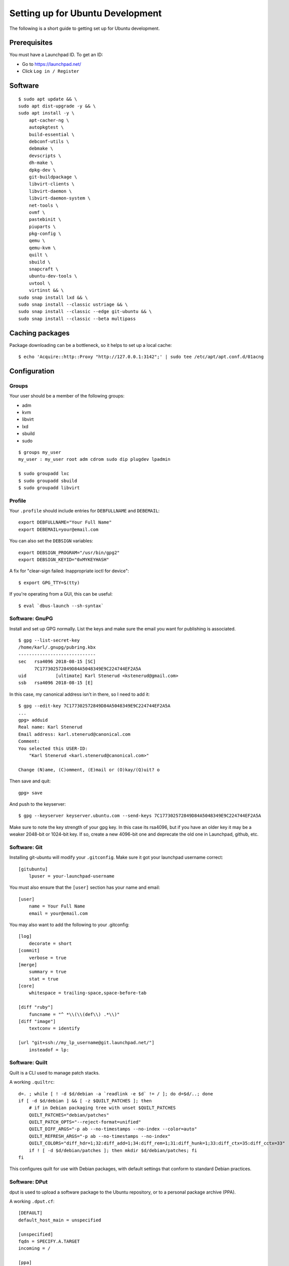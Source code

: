 =================================
Setting up for Ubuntu Development
=================================

The following is a short guide to getting set up for Ubuntu development.

Prerequisites
=============

You must have a Launchpad ID. To get an ID:

* Go to https://launchpad.net/
* Click ``Log in / Register``


Software
========

::

    $ sudo apt update && \
    sudo apt dist-upgrade -y && \
    sudo apt install -y \
        apt-cacher-ng \
        autopkgtest \
        build-essential \
        debconf-utils \
        debmake \
        devscripts \
        dh-make \
        dpkg-dev \
        git-buildpackage \
        libvirt-clients \
        libvirt-daemon \
        libvirt-daemon-system \
        net-tools \
        ovmf \
        pastebinit \
        piuparts \
        pkg-config \
        qemu \
        qemu-kvm \
        quilt \
        sbuild \
        snapcraft \
        ubuntu-dev-tools \
        uvtool \
        virtinst && \
    sudo snap install lxd && \
    sudo snap install --classic ustriage && \
    sudo snap install --classic --edge git-ubuntu && \
    sudo snap install --classic --beta multipass


Caching packages
================

Package downloading can be a bottleneck, so it helps to set up a local cache::

    $ echo 'Acquire::http::Proxy "http://127.0.0.1:3142";' | sudo tee /etc/apt/apt.conf.d/01acng


Configuration
=============

Groups
------

Your user should be a member of the following groups:

* adm
* kvm
* libvirt
* lxd
* sbuild
* sudo

::

    $ groups my_user
    my_user : my_user root adm cdrom sudo dip plugdev lpadmin

    $ sudo groupadd lxc
    $ sudo groupadd sbuild
    $ sudo groupadd libvirt


Profile
-------

Your ``.profile`` should include entries for ``DEBFULLNAME`` and ``DEBEMAIL``::

    export DEBFULLNAME="Your Full Name"
    export DEBEMAIL=your@email.com

You can also set the ``DEBSIGN`` variables::

    export DEBSIGN_PROGRAM="/usr/bin/gpg2"
    export DEBSIGN_KEYID="0xMYKEYHASH"

A fix for "clear-sign failed: Inappropriate ioctl for device"::

    $ export GPG_TTY=$(tty)

If you're operating from a GUI, this can be useful::

    $ eval `dbus-launch --sh-syntax`


Software: GnuPG
---------------

Install and set up GPG normally. List the keys and make sure the email you want
for publishing is associated.

::

    $ gpg --list-secret-key
    /home/karl/.gnupg/pubring.kbx
    -----------------------------
    sec   rsa4096 2018-08-15 [SC]
          7C177302572849D84A5048349E9C224744EF2A5A
    uid           [ultimate] Karl Stenerud <kstenerud@gmail.com>
    ssb   rsa4096 2018-08-15 [E]

In this case, my canonical address isn't in there, so I need to add it::

    $ gpg --edit-key 7C177302572849D84A5048349E9C224744EF2A5A
    ...
    gpg> adduid
    Real name: Karl Stenerud
    Email address: karl.stenerud@canonical.com
    Comment: 
    You selected this USER-ID:
        "Karl Stenerud <karl.stenerud@canonical.com>"

    Change (N)ame, (C)omment, (E)mail or (O)kay/(Q)uit? o

Then save and quit::

    gpg> save

And push to the keyserver::

    $ gpg --keyserver keyserver.ubuntu.com --send-keys 7C177302572849D84A5048349E9C224744EF2A5A

Make sure to note the key strength of your gpg key.  In this case its rsa4096,
but if you have an older key it may be a weaker 2048-bit or 1024-bit key.  If
so, create a new 4096-bit one and deprecate the old one in Launchpad, github,
etc.


Software: Git
-------------

Installing git-ubuntu will modify your ``.gitconfig``. Make sure it got your
launchpad username correct::

    [gitubuntu]
        lpuser = your-launchpad-username

You must also ensure that the ``[user]`` section has your name and email::

    [user]
        name = Your Full Name
        email = your@email.com

You may also want to add the following to your .gitconfig::

    [log]
        decorate = short
    [commit]
        verbose = true
    [merge]
        summary = true
        stat = true
    [core]
        whitespace = trailing-space,space-before-tab

    [diff "ruby"]
        funcname = "^ *\\(\\(def\\) .*\\)"
    [diff "image"]
        textconv = identify

    [url "git+ssh://my_lp_username@git.launchpad.net/"]
        insteadof = lp:


Software: Quilt
---------------

Quilt is a CLI used to manage patch stacks.

A working ``.quiltrc``::

    d=. ; while [ ! -d $d/debian -a `readlink -e $d` != / ]; do d=$d/..; done
    if [ -d $d/debian ] && [ -z $QUILT_PATCHES ]; then
        # if in Debian packaging tree with unset $QUILT_PATCHES
        QUILT_PATCHES="debian/patches"
        QUILT_PATCH_OPTS="--reject-format=unified"
        QUILT_DIFF_ARGS="-p ab --no-timestamps --no-index --color=auto"
        QUILT_REFRESH_ARGS="-p ab --no-timestamps --no-index"
        QUILT_COLORS="diff_hdr=1;32:diff_add=1;34:diff_rem=1;31:diff_hunk=1;33:diff_ctx=35:diff_cctx=33"
        if ! [ -d $d/debian/patches ]; then mkdir $d/debian/patches; fi
    fi

This configures quilt for use with Debian packages, with default settings that
conform to standard Debian practices.


Software: DPut
--------------

dput is used to upload a software package to the Ubuntu repository, or to a
personal package archive (PPA).

A working ``.dput.cf``::

    [DEFAULT]
    default_host_main = unspecified

    [unspecified]
    fqdn = SPECIFY.A.TARGET
    incoming = /

    [ppa]
    fqdn            = ppa.launchpad.net
    method          = ftp
    incoming        = ~%(ppa)s/ubuntu

This configures dput for safety, such that if you accidentally forget to
specify a destination, it'll default to doing nothing.


Software: SBuild
----------------

Assuming user ``my_user``. Replace with your username where appropriate.

Make mount points::

    $ mkdir -p ~/schroot/build
    $ mkdir -p ~/schroot/logs

Set up scratch dir (replace ``my_user`` user with your own)::

    $ mkdir -p ~/schroot/scratch
    $ echo "/home/my_user/schroot/scratch /scratch none rw,bind 0 0" >> /etc/schroot/sbuild/fstab

Optionally, you can mount your homedir inside the container::

    $ echo "/home/my_user /home/my_user none rw,bind 0 0" >> /etc/schroot/sbuild/fstab


A template ``.sbuildrc``:

Replace the following:

* ``$maintainer_name='Your Full Name <your@email.com>';``
* ``$build_dir='/home/my_user/schroot/build';``
* ``$log_dir="/home/my_user/schroot/logs";``


Template::

    # Name to use as override in .changes files for the Maintainer: field
    # (mandatory, no default!).
    $maintainer_name='Your Full Name <your@email.com>';

    # Default distribution to build.
    $distribution = "focal";
    # Build arch-all by default.
    $build_arch_all = 1;

    # When to purge the build directory afterwards; possible values are
    # 'never', 'successful', and 'always'.  'always' is the default. It
    # can be helpful to preserve failing builds for debugging purposes.
    # Switch these comments if you want to preserve even successful
    # builds, and then use 'schroot -e --all-sessions' to clean them up
    # manually.
    $purge_build_directory = 'successful';
    $purge_session = 'successful';
    $purge_build_deps = 'successful';
    # $purge_build_directory = 'never';
    # $purge_session = 'never';
    # $purge_build_deps = 'never';

    # Directory for chroot symlinks and sbuild logs.  Defaults to the
    # current directory if unspecified.
    $build_dir='/home/my_user/schroot/build';

    # Directory for writing build logs to
    $log_dir="/home/my_user/schroot/logs";

    # don't remove this, Perl needs it:
    1;

A working ``.mk-sbuild.rc``::

    SCHROOT_CONF_SUFFIX="source-root-users=root,sbuild,admin
    source-root-groups=root,sbuild,admin
    preserve-environment=true"
    # you will want to undo the below for stable releases, read `man
    # mk-sbuild` for details during the development cycle, these pockets
    # are not used, but will contain important updates after each
    # release of Ubuntu
    SKIP_UPDATES="1"
    SKIP_PROPOSED="1"
    # if you have e.g. apt-cacher-ng around
    DEBOOTSTRAP_PROXY=http://127.0.0.1:3142/

Configure GnuPG for sbuild::

    $ sbuild-update --keygen

More Info: https://wiki.ubuntu.com/SimpleSbuild


Software: LXD
-------------

LXD is a powerful container system similar in concept to Docker and other
container software.

Install and setup LXD using the standard installation directions.

Create some helper aliases for common LXD tasks::

    $ lxc alias add ls 'list -c ns4,user.comment:comment'

    $ lxc alias add login 'exec @ARGS@ --mode interactive -- \
      bash -xac $@my_user - exec /bin/login -p -f '

(The trailing space after the -f is important).  Replace 'my_user' with
'ubuntu' or whatever username you use in your containers.


More Info:  https://help.ubuntu.com/lts/serverguide/lxd.html
